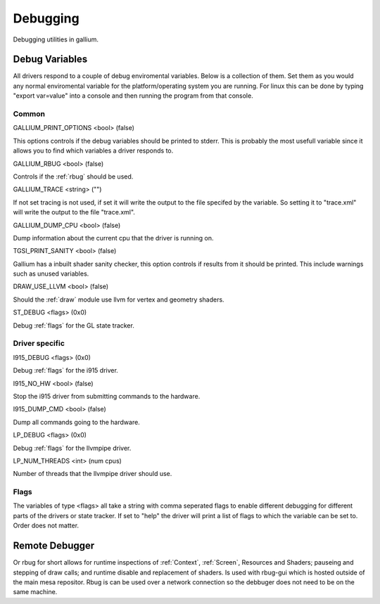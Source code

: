 Debugging
=========

Debugging utilities in gallium.

Debug Variables
^^^^^^^^^^^^^^^

All drivers respond to a couple of debug enviromental variables. Below is
a collection of them. Set them as you would any normal enviromental variable
for the platform/operating system you are running. For linux this can be
done by typing "export var=value" into a console and then running the
program from that console.

Common
""""""

GALLIUM_PRINT_OPTIONS <bool> (false)

This options controls if the debug variables should be printed to stderr.
This is probably the most usefull variable since it allows you to find
which variables a driver responds to.

GALLIUM_RBUG <bool> (false)

Controls if the :ref:`rbug` should be used.

GALLIUM_TRACE <string> ("")

If not set tracing is not used, if set it will write the output to the file
specifed by the variable. So setting it to "trace.xml" will write the output
to the file "trace.xml".

GALLIUM_DUMP_CPU <bool> (false)

Dump information about the current cpu that the driver is running on.

TGSI_PRINT_SANITY <bool> (false)

Gallium has a inbuilt shader sanity checker, this option controls if results
from it should be printed. This include warnings such as unused variables.

DRAW_USE_LLVM <bool> (false)

Should the :ref:`draw` module use llvm for vertex and geometry shaders.

ST_DEBUG <flags> (0x0)

Debug :ref:`flags` for the GL state tracker.


Driver specific
"""""""""""""""

I915_DEBUG <flags> (0x0)

Debug :ref:`flags` for the i915 driver.

I915_NO_HW <bool> (false)

Stop the i915 driver from submitting commands to the hardware.

I915_DUMP_CMD <bool> (false)

Dump all commands going to the hardware.

LP_DEBUG <flags> (0x0)

Debug :ref:`flags` for the llvmpipe driver.

LP_NUM_THREADS <int> (num cpus)

Number of threads that the llvmpipe driver should use.


.. _flags:

Flags
"""""

The variables of type <flags> all take a string with comma seperated
flags to enable different debugging for different parts of the drivers
or state tracker. If set to "help" the driver will print a list of flags
to which the variable can be set to. Order does not matter.


.. _rbug:

Remote Debugger
^^^^^^^^^^^^^^^

Or rbug for short allows for runtime inspections of :ref:`Context`,
:ref:`Screen`, Resources and Shaders; pauseing and stepping of draw calls;
and runtime disable and replacement of shaders. Is used with rbug-gui which
is hosted outside of the main mesa repositor. Rbug is can be used over a
network connection so the debbuger does not need to be on the same machine.
